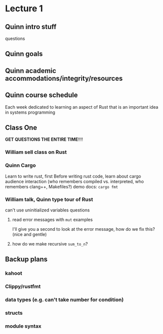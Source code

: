 * Lecture 1
** Quinn intro stuff
questions
** Quinn goals
** Quinn academic accommodations/integrity/resources
** Quinn course schedule
Each week dedicated to learning an aspect of Rust that is an important idea in systems programming
** Class One
*GET QUESTIONS THE ENTIRE TIME*!!!!
*** William sell class on Rust
*** Quinn Cargo
Learn to write rust, first
Before writing rust code, learn about cargo
audience interaction (who remembers compiled vs. interpreted, who remembers clang++, Makefiles?)
demo
docs: =cargo fmt=
*** William talk, Quinn type tour of Rust
can't use uninitialized variables
questions
**** read error messages with =mut= examples
I'll give you a second to look at the error message, how do we fix this? (nice and gentle)
**** how do we make recursive =sum_to_n=?
** Backup plans
*** kahoot
*** Clippy/rustfmt
*** data types (e.g. can't take number for condition)
*** structs
*** module syntax
